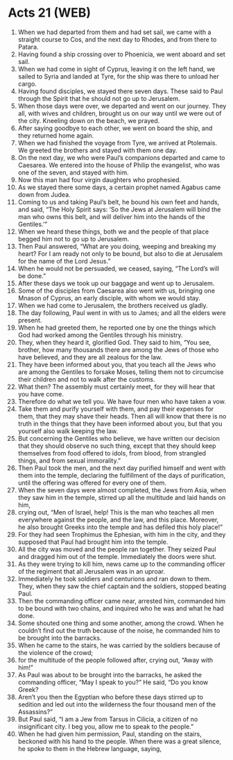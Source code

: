 * Acts 21 (WEB)
:PROPERTIES:
:ID: WEB/44-ACT21
:END:

1. When we had departed from them and had set sail, we came with a straight course to Cos, and the next day to Rhodes, and from there to Patara.
2. Having found a ship crossing over to Phoenicia, we went aboard and set sail.
3. When we had come in sight of Cyprus, leaving it on the left hand, we sailed to Syria and landed at Tyre, for the ship was there to unload her cargo.
4. Having found disciples, we stayed there seven days. These said to Paul through the Spirit that he should not go up to Jerusalem.
5. When those days were over, we departed and went on our journey. They all, with wives and children, brought us on our way until we were out of the city. Kneeling down on the beach, we prayed.
6. After saying goodbye to each other, we went on board the ship, and they returned home again.
7. When we had finished the voyage from Tyre, we arrived at Ptolemais. We greeted the brothers and stayed with them one day.
8. On the next day, we who were Paul’s companions departed and came to Caesarea. We entered into the house of Philip the evangelist, who was one of the seven, and stayed with him.
9. Now this man had four virgin daughters who prophesied.
10. As we stayed there some days, a certain prophet named Agabus came down from Judea.
11. Coming to us and taking Paul’s belt, he bound his own feet and hands, and said, “The Holy Spirit says: ‘So the Jews at Jerusalem will bind the man who owns this belt, and will deliver him into the hands of the Gentiles.’”
12. When we heard these things, both we and the people of that place begged him not to go up to Jerusalem.
13. Then Paul answered, “What are you doing, weeping and breaking my heart? For I am ready not only to be bound, but also to die at Jerusalem for the name of the Lord Jesus.”
14. When he would not be persuaded, we ceased, saying, “The Lord’s will be done.”
15. After these days we took up our baggage and went up to Jerusalem.
16. Some of the disciples from Caesarea also went with us, bringing one Mnason of Cyprus, an early disciple, with whom we would stay.
17. When we had come to Jerusalem, the brothers received us gladly.
18. The day following, Paul went in with us to James; and all the elders were present.
19. When he had greeted them, he reported one by one the things which God had worked among the Gentiles through his ministry.
20. They, when they heard it, glorified God. They said to him, “You see, brother, how many thousands there are among the Jews of those who have believed, and they are all zealous for the law.
21. They have been informed about you, that you teach all the Jews who are among the Gentiles to forsake Moses, telling them not to circumcise their children and not to walk after the customs.
22. What then? The assembly must certainly meet, for they will hear that you have come.
23. Therefore do what we tell you. We have four men who have taken a vow.
24. Take them and purify yourself with them, and pay their expenses for them, that they may shave their heads. Then all will know that there is no truth in the things that they have been informed about you, but that you yourself also walk keeping the law.
25. But concerning the Gentiles who believe, we have written our decision that they should observe no such thing, except that they should keep themselves from food offered to idols, from blood, from strangled things, and from sexual immorality.”
26. Then Paul took the men, and the next day purified himself and went with them into the temple, declaring the fulfillment of the days of purification, until the offering was offered for every one of them.
27. When the seven days were almost completed, the Jews from Asia, when they saw him in the temple, stirred up all the multitude and laid hands on him,
28. crying out, “Men of Israel, help! This is the man who teaches all men everywhere against the people, and the law, and this place. Moreover, he also brought Greeks into the temple and has defiled this holy place!”
29. For they had seen Trophimus the Ephesian, with him in the city, and they supposed that Paul had brought him into the temple.
30. All the city was moved and the people ran together. They seized Paul and dragged him out of the temple. Immediately the doors were shut.
31. As they were trying to kill him, news came up to the commanding officer of the regiment that all Jerusalem was in an uproar.
32. Immediately he took soldiers and centurions and ran down to them. They, when they saw the chief captain and the soldiers, stopped beating Paul.
33. Then the commanding officer came near, arrested him, commanded him to be bound with two chains, and inquired who he was and what he had done.
34. Some shouted one thing and some another, among the crowd. When he couldn’t find out the truth because of the noise, he commanded him to be brought into the barracks.
35. When he came to the stairs, he was carried by the soldiers because of the violence of the crowd;
36. for the multitude of the people followed after, crying out, “Away with him!”
37. As Paul was about to be brought into the barracks, he asked the commanding officer, “May I speak to you?” He said, “Do you know Greek?
38. Aren’t you then the Egyptian who before these days stirred up to sedition and led out into the wilderness the four thousand men of the Assassins?”
39. But Paul said, “I am a Jew from Tarsus in Cilicia, a citizen of no insignificant city. I beg you, allow me to speak to the people.”
40. When he had given him permission, Paul, standing on the stairs, beckoned with his hand to the people. When there was a great silence, he spoke to them in the Hebrew language, saying,
